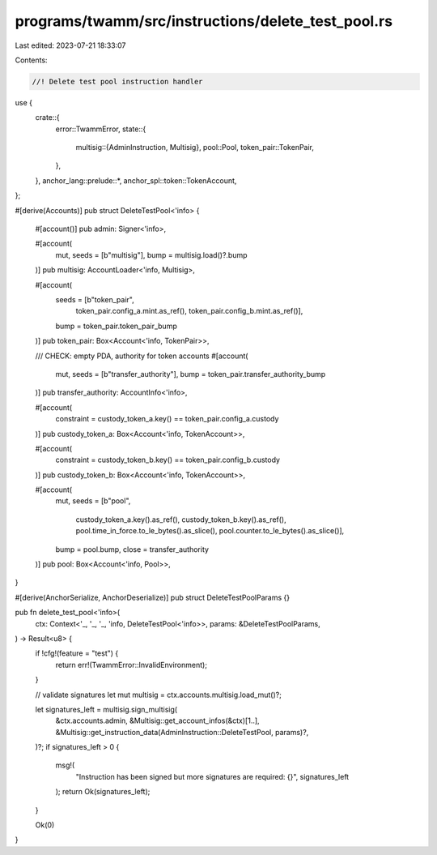 programs/twamm/src/instructions/delete_test_pool.rs
===================================================

Last edited: 2023-07-21 18:33:07

Contents:

.. code-block:: rs

    //! Delete test pool instruction handler

use {
    crate::{
        error::TwammError,
        state::{
            multisig::{AdminInstruction, Multisig},
            pool::Pool,
            token_pair::TokenPair,
        },
    },
    anchor_lang::prelude::*,
    anchor_spl::token::TokenAccount,
};

#[derive(Accounts)]
pub struct DeleteTestPool<'info> {
    #[account()]
    pub admin: Signer<'info>,

    #[account(
        mut,
        seeds = [b"multisig"],
        bump = multisig.load()?.bump
    )]
    pub multisig: AccountLoader<'info, Multisig>,

    #[account(
        seeds = [b"token_pair",
                 token_pair.config_a.mint.as_ref(),
                 token_pair.config_b.mint.as_ref()],
        bump = token_pair.token_pair_bump
    )]
    pub token_pair: Box<Account<'info, TokenPair>>,

    /// CHECK: empty PDA, authority for token accounts
    #[account(
        mut,
        seeds = [b"transfer_authority"],
        bump = token_pair.transfer_authority_bump
    )]
    pub transfer_authority: AccountInfo<'info>,

    #[account(
        constraint = custody_token_a.key() == token_pair.config_a.custody
    )]
    pub custody_token_a: Box<Account<'info, TokenAccount>>,

    #[account(
        constraint = custody_token_b.key() == token_pair.config_b.custody
    )]
    pub custody_token_b: Box<Account<'info, TokenAccount>>,

    #[account(
        mut,
        seeds = [b"pool",
                 custody_token_a.key().as_ref(),
                 custody_token_b.key().as_ref(),
                 pool.time_in_force.to_le_bytes().as_slice(),
                 pool.counter.to_le_bytes().as_slice()],
        bump = pool.bump,
        close = transfer_authority
    )]
    pub pool: Box<Account<'info, Pool>>,
}

#[derive(AnchorSerialize, AnchorDeserialize)]
pub struct DeleteTestPoolParams {}

pub fn delete_test_pool<'info>(
    ctx: Context<'_, '_, '_, 'info, DeleteTestPool<'info>>,
    params: &DeleteTestPoolParams,
) -> Result<u8> {
    if !cfg!(feature = "test") {
        return err!(TwammError::InvalidEnvironment);
    }

    // validate signatures
    let mut multisig = ctx.accounts.multisig.load_mut()?;

    let signatures_left = multisig.sign_multisig(
        &ctx.accounts.admin,
        &Multisig::get_account_infos(&ctx)[1..],
        &Multisig::get_instruction_data(AdminInstruction::DeleteTestPool, params)?,
    )?;
    if signatures_left > 0 {
        msg!(
            "Instruction has been signed but more signatures are required: {}",
            signatures_left
        );
        return Ok(signatures_left);
    }

    Ok(0)
}


